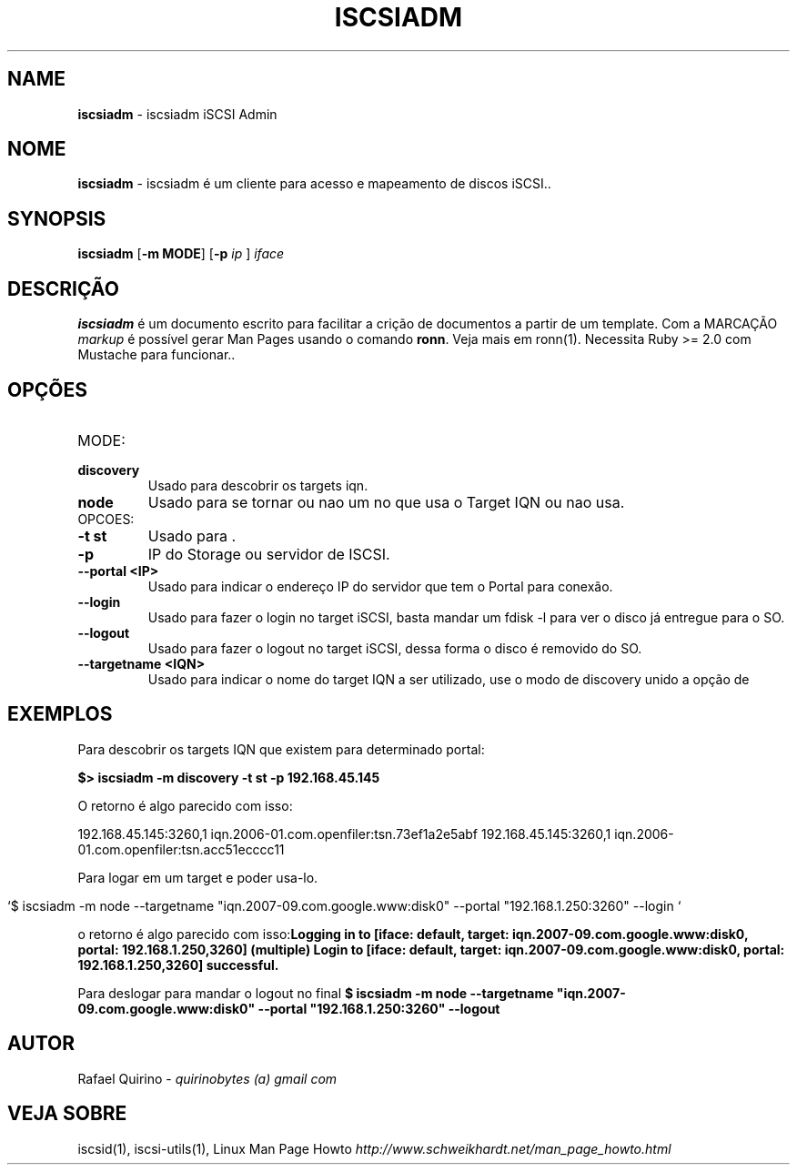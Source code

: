 .\" generated with Ronn/v0.7.3
.\" http://github.com/rtomayko/ronn/tree/0.7.3
.
.TH "ISCSIADM" "1" "September 2015" "" ""
.
.SH "NAME"
\fBiscsiadm\fR \- iscsiadm iSCSI Admin
.
.SH "NOME"
\fBiscsiadm\fR \- iscsiadm é um cliente para acesso e mapeamento de discos iSCSI\.\.
.
.SH "SYNOPSIS"
\fBiscsiadm\fR [\fB\-m MODE\fR] [\fB\-p\fR \fIip\fR ] \fIiface\fR
.
.SH "DESCRIÇÃO"
\fBiscsiadm\fR é um documento escrito para facilitar a crição de documentos a partir de um template\. Com a MARCAÇÃO \fImarkup\fR é possível gerar Man Pages usando o comando \fBronn\fR\. Veja mais em ronn(1)\. Necessita Ruby >= 2\.0 com Mustache para funcionar\.\.
.
.SH "OPÇÕES"
.
.TP
MODE:

.
.TP
\fBdiscovery\fR
Usado para descobrir os targets iqn\.
.
.TP
\fBnode\fR
Usado para se tornar ou nao um no que usa o Target IQN ou nao usa\.
.
.TP
OPCOES:

.
.TP
\fB\-t st\fR
Usado para \.
.
.TP
\fB\-p\fR
IP do Storage ou servidor de ISCSI\.
.
.TP
\fB\-\-portal <IP>\fR
Usado para indicar o endereço IP do servidor que tem o Portal para conexão\.
.
.TP
\fB\-\-login\fR
Usado para fazer o login no target iSCSI, basta mandar um fdisk \-l para ver o disco já entregue para o SO\.
.
.TP
\fB\-\-logout\fR
Usado para fazer o logout no target iSCSI, dessa forma o disco é removido do SO\.
.
.TP
\fB\-\-targetname <IQN>\fR
Usado para indicar o nome do target IQN a ser utilizado, use o modo de discovery unido a opção de
.
.SH "EXEMPLOS"
Para descobrir os targets IQN que existem para determinado portal:
.
.P
\fB$> iscsiadm \-m discovery \-t st \-p 192\.168\.45\.145\fR
.
.P
O retorno é algo parecido com isso:
.
.P
192\.168\.45\.145:3260,1 iqn\.2006\-01\.com\.openfiler:tsn\.73ef1a2e5abf 192\.168\.45\.145:3260,1 iqn\.2006\-01\.com\.openfiler:tsn\.acc51ecccc11
.
.P
Para logar em um target e poder usa\-lo\.
.
.IP "" 4
.
.nf

`$ iscsiadm \-m node \-\-targetname "iqn\.2007\-09\.com\.google\.www:disk0" \-\-portal "192\.168\.1\.250:3260" \-\-login `
.
.fi
.
.IP "" 0
.
.P
o retorno é algo parecido com isso:\fBLogging in to [iface: default, target: iqn\.2007\-09\.com\.google\.www:disk0, portal: 192\.168\.1\.250,3260] (multiple) Login to [iface: default, target: iqn\.2007\-09\.com\.google\.www:disk0, portal: 192\.168\.1\.250,3260] successful\.\fR
.
.P
Para deslogar para mandar o logout no final \fB$ iscsiadm \-m node \-\-targetname "iqn\.2007\-09\.com\.google\.www:disk0" \-\-portal "192\.168\.1\.250:3260" \-\-logout\fR
.
.SH "AUTOR"
Rafael Quirino \- \fIquirinobytes (a) gmail com\fR
.
.SH "VEJA SOBRE"
iscsid(1), iscsi\-utils(1), Linux Man Page Howto \fIhttp://www\.schweikhardt\.net/man_page_howto\.html\fR

